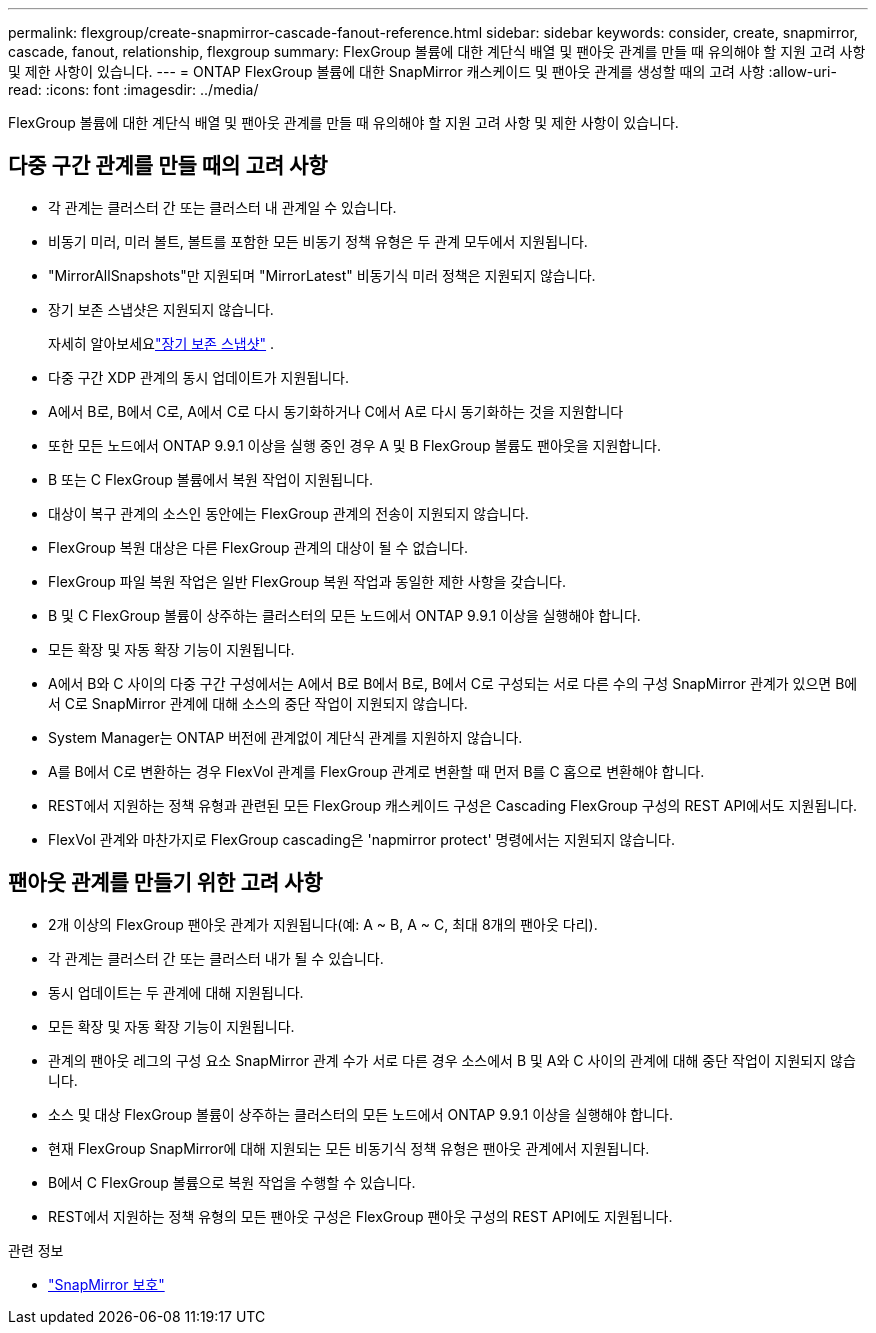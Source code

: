 ---
permalink: flexgroup/create-snapmirror-cascade-fanout-reference.html 
sidebar: sidebar 
keywords: consider, create, snapmirror, cascade, fanout, relationship, flexgroup 
summary: FlexGroup 볼륨에 대한 계단식 배열 및 팬아웃 관계를 만들 때 유의해야 할 지원 고려 사항 및 제한 사항이 있습니다. 
---
= ONTAP FlexGroup 볼륨에 대한 SnapMirror 캐스케이드 및 팬아웃 관계를 생성할 때의 고려 사항
:allow-uri-read: 
:icons: font
:imagesdir: ../media/


[role="lead"]
FlexGroup 볼륨에 대한 계단식 배열 및 팬아웃 관계를 만들 때 유의해야 할 지원 고려 사항 및 제한 사항이 있습니다.



== 다중 구간 관계를 만들 때의 고려 사항

* 각 관계는 클러스터 간 또는 클러스터 내 관계일 수 있습니다.
* 비동기 미러, 미러 볼트, 볼트를 포함한 모든 비동기 정책 유형은 두 관계 모두에서 지원됩니다.
* "MirrorAllSnapshots"만 지원되며 "MirrorLatest" 비동기식 미러 정책은 지원되지 않습니다.
* 장기 보존 스냅샷은 지원되지 않습니다.
+
자세히 알아보세요link:../data-protection/long-term-retention-snapshots-concept.html["장기 보존 스냅샷"] .

* 다중 구간 XDP 관계의 동시 업데이트가 지원됩니다.
* A에서 B로, B에서 C로, A에서 C로 다시 동기화하거나 C에서 A로 다시 동기화하는 것을 지원합니다
* 또한 모든 노드에서 ONTAP 9.9.1 이상을 실행 중인 경우 A 및 B FlexGroup 볼륨도 팬아웃을 지원합니다.
* B 또는 C FlexGroup 볼륨에서 복원 작업이 지원됩니다.
* 대상이 복구 관계의 소스인 동안에는 FlexGroup 관계의 전송이 지원되지 않습니다.
* FlexGroup 복원 대상은 다른 FlexGroup 관계의 대상이 될 수 없습니다.
* FlexGroup 파일 복원 작업은 일반 FlexGroup 복원 작업과 동일한 제한 사항을 갖습니다.
* B 및 C FlexGroup 볼륨이 상주하는 클러스터의 모든 노드에서 ONTAP 9.9.1 이상을 실행해야 합니다.
* 모든 확장 및 자동 확장 기능이 지원됩니다.
* A에서 B와 C 사이의 다중 구간 구성에서는 A에서 B로 B에서 B로, B에서 C로 구성되는 서로 다른 수의 구성 SnapMirror 관계가 있으면 B에서 C로 SnapMirror 관계에 대해 소스의 중단 작업이 지원되지 않습니다.
* System Manager는 ONTAP 버전에 관계없이 계단식 관계를 지원하지 않습니다.
* A를 B에서 C로 변환하는 경우 FlexVol 관계를 FlexGroup 관계로 변환할 때 먼저 B를 C 홉으로 변환해야 합니다.
* REST에서 지원하는 정책 유형과 관련된 모든 FlexGroup 캐스케이드 구성은 Cascading FlexGroup 구성의 REST API에서도 지원됩니다.
* FlexVol 관계와 마찬가지로 FlexGroup cascading은 'napmirror protect' 명령에서는 지원되지 않습니다.




== 팬아웃 관계를 만들기 위한 고려 사항

* 2개 이상의 FlexGroup 팬아웃 관계가 지원됩니다(예: A ~ B, A ~ C, 최대 8개의 팬아웃 다리).
* 각 관계는 클러스터 간 또는 클러스터 내가 될 수 있습니다.
* 동시 업데이트는 두 관계에 대해 지원됩니다.
* 모든 확장 및 자동 확장 기능이 지원됩니다.
* 관계의 팬아웃 레그의 구성 요소 SnapMirror 관계 수가 서로 다른 경우 소스에서 B 및 A와 C 사이의 관계에 대해 중단 작업이 지원되지 않습니다.
* 소스 및 대상 FlexGroup 볼륨이 상주하는 클러스터의 모든 노드에서 ONTAP 9.9.1 이상을 실행해야 합니다.
* 현재 FlexGroup SnapMirror에 대해 지원되는 모든 비동기식 정책 유형은 팬아웃 관계에서 지원됩니다.
* B에서 C FlexGroup 볼륨으로 복원 작업을 수행할 수 있습니다.
* REST에서 지원하는 정책 유형의 모든 팬아웃 구성은 FlexGroup 팬아웃 구성의 REST API에도 지원됩니다.


.관련 정보
* link:https://docs.netapp.com/us-en/ontap-cli/snapmirror-protect.html["SnapMirror 보호"^]

